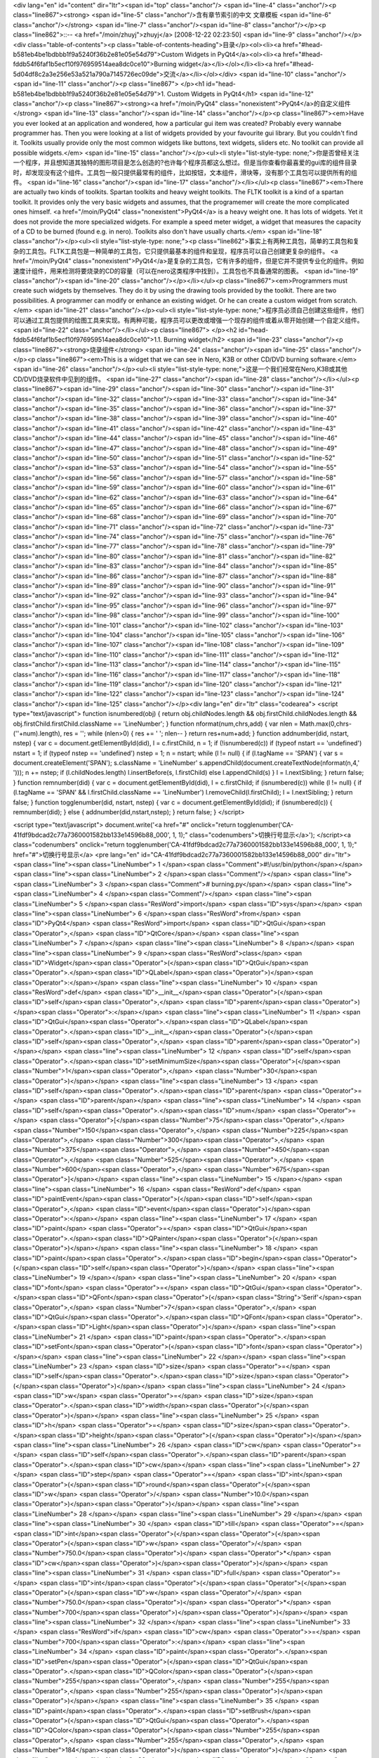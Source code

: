 <div lang="en" id="content" dir="ltr"><span id="top" class="anchor"/>
<span id="line-4" class="anchor"/><p class="line867"><strong> <span id="line-5" class="anchor"/>含有章节索引的中文 文章模板 <span id="line-6" class="anchor"/></strong> <span id="line-7" class="anchor"/><span id="line-8" class="anchor"/></p><p class="line862">::-- <a href="/moin/zhuyj">zhuyj</a> [2008-12-22 02:23:50] <span id="line-9" class="anchor"/></p><div class="table-of-contents"><p class="table-of-contents-heading">目录</p><ol><li><a href="#head-b581eb4be1bdbbb1f9a5240f36b2e81e05e54d79">Custom Widgets in PyQt4</a><ol><li><a href="#head-fddb54f6faf1b5ecf10f976959514aea8dc0ce10">Burning widget</a></li></ol></li><li><a href="#head-5d04df8c2a3e256e53a521a790a7145726ec09de">交流</a></li></ol></div> <span id="line-10" class="anchor"/><span id="line-11" class="anchor"/><p
class="line867">
</p><h1 id="head-b581eb4be1bdbbb1f9a5240f36b2e81e05e54d79">1. Custom Widgets in PyQt4</h1>
<span id="line-12" class="anchor"/><p class="line867"><strong><a href="/moin/PyQt4" class="nonexistent">PyQt4</a>的自定义组件</strong> <span id="line-13" class="anchor"/><span id="line-14" class="anchor"/></p><p class="line867"><em>Have you ever looked at an application and wondered, how a particular gui item was created? Probably every wannabe programmer has. Then you were looking at a list of widgets provided by your favourite gui library. But you couldn't find it. Toolkits usually provide only the most common widgets like buttons, text widgets, sliders etc. No toolkit can provide all possible widgets.</em> <span id="line-15" class="anchor"/></p><ul><li style="list-style-type:
none;">你是否曾经关注一个程序，并且想知道其独特的图形项目是怎么创造的?也许每个程序员都这么想过。但是当你查看你最喜爱的gui库的组件目录时，却发现没有这个组件。工具包一般只提供最常有的组件，比如按钮，文本组件，滑块等，没有那个工具包可以提供所有的组件。 <span id="line-16" class="anchor"/><span id="line-17" class="anchor"/></li></ul><p class="line867"><em>There are actually two kinds of toolkits. Spartan toolkits and heavy weight toolkits. The FLTK toolkit is a kind of a spartan toolkit. It provides only the very basic widgets and assumes, that the programemer will create the more complicated ones himself. <a href="/moin/PyQt4" class="nonexistent">PyQt4</a> is a heavy weight one. It has lots of widgets. Yet it does not provide the more specialized widgets. For example a speed meter
widget, a widget that measures the capacity of a CD to be burned (found e.g. in nero). Toolkits also don't have usually charts.</em> <span id="line-18" class="anchor"/></p><ul><li style="list-style-type: none;"><p class="line862">事实上有两种工具包，简单的工具包和复杂的工具包。FLTK工具包是一种简单的工具包，它只提供最基本的组件和呈现，程序员可以自己创建更复杂的组件。 <a href="/moin/PyQt4" class="nonexistent">PyQt4</a>是复杂的工具包，它有许多的组件，但是它并不提供专业化的组件。例如速度计组件，用来检测将要烧录的CD的容量（可以在nero这类程序中找到）。工具包也不具备通常的图表。 <span id="line-19" class="anchor"/><span id="line-20" class="anchor"/></p></li></ul><p class="line867"><em>Programmers must create such widgets by themselves. They do it by using the drawing tools provided by
the toolkit. There are two possibilities. A programmer can modify or enhance an existing widget. Or he can create a custom widget from scratch.</em> <span id="line-21" class="anchor"/></p><ul><li style="list-style-type: none;">程序员必须自己创建这些组件，他们可以通过工具包提供的绘图工具来实现。有两种可能，程序员可以更改或增强一个现存的组件或着从零开始创建一个自定义组件。 <span id="line-22" class="anchor"/></li></ul><p class="line867">
</p><h2 id="head-fddb54f6faf1b5ecf10f976959514aea8dc0ce10">1.1. Burning widget</h2>
<span id="line-23" class="anchor"/><p class="line867"><strong>烧录组件</strong> <span id="line-24" class="anchor"/><span id="line-25" class="anchor"/></p><p class="line867"><em>This is a widget that we can see in Nero, K3B or other CD/DVD burning software.</em> <span id="line-26" class="anchor"/></p><ul><li style="list-style-type: none;">这是一个我们经常在Nero,K3B或其他CD/DVD烧录软件中见到的组件。 <span id="line-27" class="anchor"/><span id="line-28" class="anchor"/></li></ul><p class="line867"><span id="line-29" class="anchor"/><span id="line-30" class="anchor"/><span id="line-31" class="anchor"/><span id="line-32" class="anchor"/><span id="line-33" class="anchor"/><span id="line-34" class="anchor"/><span id="line-35" class="anchor"/><span id="line-36" class="anchor"/><span
id="line-37" class="anchor"/><span id="line-38" class="anchor"/><span id="line-39" class="anchor"/><span id="line-40" class="anchor"/><span id="line-41" class="anchor"/><span id="line-42" class="anchor"/><span id="line-43" class="anchor"/><span id="line-44" class="anchor"/><span id="line-45" class="anchor"/><span id="line-46" class="anchor"/><span id="line-47" class="anchor"/><span id="line-48" class="anchor"/><span id="line-49" class="anchor"/><span id="line-50" class="anchor"/><span id="line-51" class="anchor"/><span id="line-52" class="anchor"/><span id="line-53" class="anchor"/><span id="line-54" class="anchor"/><span id="line-55" class="anchor"/><span id="line-56" class="anchor"/><span id="line-57" class="anchor"/><span id="line-58" class="anchor"/><span id="line-59"
class="anchor"/><span id="line-60" class="anchor"/><span id="line-61" class="anchor"/><span id="line-62" class="anchor"/><span id="line-63" class="anchor"/><span id="line-64" class="anchor"/><span id="line-65" class="anchor"/><span id="line-66" class="anchor"/><span id="line-67" class="anchor"/><span id="line-68" class="anchor"/><span id="line-69" class="anchor"/><span id="line-70" class="anchor"/><span id="line-71" class="anchor"/><span id="line-72" class="anchor"/><span id="line-73" class="anchor"/><span id="line-74" class="anchor"/><span id="line-75" class="anchor"/><span id="line-76" class="anchor"/><span id="line-77" class="anchor"/><span id="line-78" class="anchor"/><span id="line-79" class="anchor"/><span id="line-80" class="anchor"/><span id="line-81"
class="anchor"/><span id="line-82" class="anchor"/><span id="line-83" class="anchor"/><span id="line-84" class="anchor"/><span id="line-85" class="anchor"/><span id="line-86" class="anchor"/><span id="line-87" class="anchor"/><span id="line-88" class="anchor"/><span id="line-89" class="anchor"/><span id="line-90" class="anchor"/><span id="line-91" class="anchor"/><span id="line-92" class="anchor"/><span id="line-93" class="anchor"/><span id="line-94" class="anchor"/><span id="line-95" class="anchor"/><span id="line-96" class="anchor"/><span id="line-97" class="anchor"/><span id="line-98" class="anchor"/><span id="line-99" class="anchor"/><span id="line-100" class="anchor"/><span id="line-101" class="anchor"/><span id="line-102" class="anchor"/><span id="line-103"
class="anchor"/><span id="line-104" class="anchor"/><span id="line-105" class="anchor"/><span id="line-106" class="anchor"/><span id="line-107" class="anchor"/><span id="line-108" class="anchor"/><span id="line-109" class="anchor"/><span id="line-110" class="anchor"/><span id="line-111" class="anchor"/><span id="line-112" class="anchor"/><span id="line-113" class="anchor"/><span id="line-114" class="anchor"/><span id="line-115" class="anchor"/><span id="line-116" class="anchor"/><span id="line-117" class="anchor"/><span id="line-118" class="anchor"/><span id="line-119" class="anchor"/><span id="line-120" class="anchor"/><span id="line-121" class="anchor"/><span id="line-122" class="anchor"/><span id="line-123" class="anchor"/><span id="line-124" class="anchor"/><span
id="line-125" class="anchor"/></p><div lang="en" dir="ltr" class="codearea">
<script type="text/javascript">
function isnumbered(obj) {
return obj.childNodes.length && obj.firstChild.childNodes.length && obj.firstChild.firstChild.className == 'LineNumber';
}
function nformat(num,chrs,add) {
var nlen = Math.max(0,chrs-(''+num).length), res = '';
while (nlen>0) { res += ' '; nlen-- }
return res+num+add;
}
function addnumber(did, nstart, nstep) {
var c = document.getElementById(did), l = c.firstChild, n = 1;
if (!isnumbered(c))
if (typeof nstart == 'undefined') nstart = 1;
if (typeof nstep  == 'undefined') nstep = 1;
n = nstart;
while (l != null) {
if (l.tagName == 'SPAN') {
var s = document.createElement('SPAN');
s.className = 'LineNumber'
s.appendChild(document.createTextNode(nformat(n,4,' ')));
n += nstep;
if (l.childNodes.length)
l.insertBefore(s, l.firstChild)
else
l.appendChild(s)
}
l = l.nextSibling;
}
return false;
}
function remnumber(did) {
var c = document.getElementById(did), l = c.firstChild;
if (isnumbered(c))
while (l != null) {
if (l.tagName == 'SPAN' && l.firstChild.className == 'LineNumber') l.removeChild(l.firstChild);
l = l.nextSibling;
}
return false;
}
function togglenumber(did, nstart, nstep) {
var c = document.getElementById(did);
if (isnumbered(c)) {
remnumber(did);
} else {
addnumber(did,nstart,nstep);
}
return false;
}
</script>

<script type="text/javascript">
document.write('<a href="#" onclick="return togglenumber(\'CA-41fdf9bdcad2c77a7360001582bb133e14596b88_000\', 1, 1);" \
class="codenumbers">切换行号显示<\/a>');
</script><a class="codenumbers" onclick="return togglenumber('CA-41fdf9bdcad2c77a7360001582bb133e14596b88_000', 1, 1);" href="#">切换行号显示</a>
<pre lang="en" id="CA-41fdf9bdcad2c77a7360001582bb133e14596b88_000" dir="ltr"><span class="line"><span class="LineNumber">   1 </span><span class="Comment">#!/usr/bin/python</span></span>
<span class="line"><span class="LineNumber">   2 </span><span class="Comment"/></span>
<span class="line"><span class="LineNumber">   3 </span><span class="Comment"># burning.py</span></span>
<span class="line"><span class="LineNumber">   4 </span><span class="Comment"/></span>
<span class="line"><span class="LineNumber">   5 </span><span class="ResWord">import</span> <span class="ID">sys</span></span>
<span class="line"><span class="LineNumber">   6 </span><span class="ResWord">from</span> <span class="ID">PyQt4</span> <span class="ResWord">import</span> <span class="ID">QtGui</span><span class="Operator">,</span> <span class="ID">QtCore</span></span>
<span class="line"><span class="LineNumber">   7 </span></span>
<span class="line"><span class="LineNumber">   8 </span></span>
<span class="line"><span class="LineNumber">   9 </span><span class="ResWord">class</span> <span class="ID">Widget</span><span class="Operator">(</span><span class="ID">QtGui</span><span class="Operator">.</span><span class="ID">QLabel</span><span class="Operator">)</span><span class="Operator">:</span></span>
<span class="line"><span class="LineNumber">  10 </span>    <span class="ResWord">def</span> <span class="ID">__init__</span><span class="Operator">(</span><span class="ID">self</span><span class="Operator">,</span> <span class="ID">parent</span><span class="Operator">)</span><span class="Operator">:</span></span>
<span class="line"><span class="LineNumber">  11 </span>        <span class="ID">QtGui</span><span class="Operator">.</span><span class="ID">QLabel</span><span class="Operator">.</span><span class="ID">__init__</span><span class="Operator">(</span><span class="ID">self</span><span class="Operator">,</span> <span class="ID">parent</span><span class="Operator">)</span></span>
<span class="line"><span class="LineNumber">  12 </span>        <span class="ID">self</span><span class="Operator">.</span><span class="ID">setMinimumSize</span><span class="Operator">(</span><span class="Number">1</span><span class="Operator">,</span> <span class="Number">30</span><span class="Operator">)</span></span>
<span class="line"><span class="LineNumber">  13 </span>        <span class="ID">self</span><span class="Operator">.</span><span class="ID">parent</span> <span class="Operator">=</span> <span class="ID">parent</span></span>
<span class="line"><span class="LineNumber">  14 </span>        <span class="ID">self</span><span class="Operator">.</span><span class="ID">num</span> <span class="Operator">=</span> <span class="Operator">[</span><span class="Number">75</span><span class="Operator">,</span> <span class="Number">150</span><span class="Operator">,</span> <span class="Number">225</span><span class="Operator">,</span> <span class="Number">300</span><span class="Operator">,</span> <span class="Number">375</span><span class="Operator">,</span> <span class="Number">450</span><span class="Operator">,</span> <span
class="Number">525</span><span class="Operator">,</span> <span class="Number">600</span><span class="Operator">,</span> <span class="Number">675</span><span class="Operator">]</span></span>
<span class="line"><span class="LineNumber">  15 </span></span>
<span class="line"><span class="LineNumber">  16 </span>    <span class="ResWord">def</span> <span class="ID">paintEvent</span><span class="Operator">(</span><span class="ID">self</span><span class="Operator">,</span> <span class="ID">event</span><span class="Operator">)</span><span class="Operator">:</span></span>
<span class="line"><span class="LineNumber">  17 </span>        <span class="ID">paint</span> <span class="Operator">=</span> <span class="ID">QtGui</span><span class="Operator">.</span><span class="ID">QPainter</span><span class="Operator">(</span><span class="Operator">)</span></span>
<span class="line"><span class="LineNumber">  18 </span>        <span class="ID">paint</span><span class="Operator">.</span><span class="ID">begin</span><span class="Operator">(</span><span class="ID">self</span><span class="Operator">)</span></span>
<span class="line"><span class="LineNumber">  19 </span></span>
<span class="line"><span class="LineNumber">  20 </span>        <span class="ID">font</span> <span class="Operator">=</span> <span class="ID">QtGui</span><span class="Operator">.</span><span class="ID">QFont</span><span class="Operator">(</span><span class="String">'Serif'</span><span class="Operator">,</span> <span class="Number">7</span><span class="Operator">,</span> <span class="ID">QtGui</span><span class="Operator">.</span><span class="ID">QFont</span><span class="Operator">.</span><span class="ID">Light</span><span class="Operator">)</span></span>
<span class="line"><span class="LineNumber">  21 </span>        <span class="ID">paint</span><span class="Operator">.</span><span class="ID">setFont</span><span class="Operator">(</span><span class="ID">font</span><span class="Operator">)</span></span>
<span class="line"><span class="LineNumber">  22 </span></span>
<span class="line"><span class="LineNumber">  23 </span>        <span class="ID">size</span> <span class="Operator">=</span> <span class="ID">self</span><span class="Operator">.</span><span class="ID">size</span><span class="Operator">(</span><span class="Operator">)</span></span>
<span class="line"><span class="LineNumber">  24 </span>        <span class="ID">w</span> <span class="Operator">=</span> <span class="ID">size</span><span class="Operator">.</span><span class="ID">width</span><span class="Operator">(</span><span class="Operator">)</span></span>
<span class="line"><span class="LineNumber">  25 </span>        <span class="ID">h</span> <span class="Operator">=</span> <span class="ID">size</span><span class="Operator">.</span><span class="ID">height</span><span class="Operator">(</span><span class="Operator">)</span></span>
<span class="line"><span class="LineNumber">  26 </span>        <span class="ID">cw</span> <span class="Operator">=</span> <span class="ID">self</span><span class="Operator">.</span><span class="ID">parent</span><span class="Operator">.</span><span class="ID">cw</span></span>
<span class="line"><span class="LineNumber">  27 </span>        <span class="ID">step</span> <span class="Operator">=</span> <span class="ID">int</span><span class="Operator">(</span><span class="ID">round</span><span class="Operator">(</span><span class="ID">w</span> <span class="Operator">/</span> <span class="Number">10.0</span><span class="Operator">)</span><span class="Operator">)</span></span>
<span class="line"><span class="LineNumber">  28 </span></span>
<span class="line"><span class="LineNumber">  29 </span></span>
<span class="line"><span class="LineNumber">  30 </span>        <span class="ID">till</span> <span class="Operator">=</span> <span class="ID">int</span><span class="Operator">(</span><span class="Operator">(</span><span class="Operator">(</span><span class="ID">w</span> <span class="Operator">/</span> <span class="Number">750.0</span><span class="Operator">)</span> <span class="Operator">*</span> <span class="ID">cw</span><span class="Operator">)</span><span class="Operator">)</span></span>
<span class="line"><span class="LineNumber">  31 </span>        <span class="ID">full</span> <span class="Operator">=</span> <span class="ID">int</span><span class="Operator">(</span><span class="Operator">(</span><span class="Operator">(</span><span class="ID">w</span> <span class="Operator">/</span> <span class="Number">750.0</span><span class="Operator">)</span> <span class="Operator">*</span> <span class="Number">700</span><span class="Operator">)</span><span class="Operator">)</span></span>
<span class="line"><span class="LineNumber">  32 </span></span>
<span class="line"><span class="LineNumber">  33 </span>        <span class="ResWord">if</span> <span class="ID">cw</span> <span class="Operator">>=</span> <span class="Number">700</span><span class="Operator">:</span></span>
<span class="line"><span class="LineNumber">  34 </span>            <span class="ID">paint</span><span class="Operator">.</span><span class="ID">setPen</span><span class="Operator">(</span><span class="ID">QtGui</span><span class="Operator">.</span><span class="ID">QColor</span><span class="Operator">(</span><span class="Number">255</span><span class="Operator">,</span> <span class="Number">255</span><span class="Operator">,</span> <span class="Number">255</span><span class="Operator">)</span><span class="Operator">)</span></span>
<span class="line"><span class="LineNumber">  35 </span>            <span class="ID">paint</span><span class="Operator">.</span><span class="ID">setBrush</span><span class="Operator">(</span><span class="ID">QtGui</span><span class="Operator">.</span><span class="ID">QColor</span><span class="Operator">(</span><span class="Number">255</span><span class="Operator">,</span> <span class="Number">255</span><span class="Operator">,</span> <span class="Number">184</span><span class="Operator">)</span><span class="Operator">)</span></span>
<span class="line"><span class="LineNumber">  36 </span>            <span class="ID">paint</span><span class="Operator">.</span><span class="ID">drawRect</span><span class="Operator">(</span><span class="Number">0</span><span class="Operator">,</span> <span class="Number">0</span><span class="Operator">,</span> <span class="ID">full</span><span class="Operator">,</span> <span class="ID">h</span><span class="Operator">)</span></span>
<span class="line"><span class="LineNumber">  37 </span>            <span class="ID">paint</span><span class="Operator">.</span><span class="ID">setPen</span><span class="Operator">(</span><span class="ID">QtGui</span><span class="Operator">.</span><span class="ID">QColor</span><span class="Operator">(</span><span class="Number">255</span><span class="Operator">,</span> <span class="Number">175</span><span class="Operator">,</span> <span class="Number">175</span><span class="Operator">)</span><span class="Operator">)</span></span>
<span class="line"><span class="LineNumber">  38 </span>            <span class="ID">paint</span><span class="Operator">.</span><span class="ID">setBrush</span><span class="Operator">(</span><span class="ID">QtGui</span><span class="Operator">.</span><span class="ID">QColor</span><span class="Operator">(</span><span class="Number">255</span><span class="Operator">,</span> <span class="Number">175</span><span class="Operator">,</span> <span class="Number">175</span><span class="Operator">)</span><span class="Operator">)</span></span>
<span class="line"><span class="LineNumber">  39 </span>            <span class="ID">paint</span><span class="Operator">.</span><span class="ID">drawRect</span><span class="Operator">(</span><span class="ID">full</span><span class="Operator">,</span> <span class="Number">0</span><span class="Operator">,</span> <span class="ID">till</span><span class="Operator">-</span><span class="ID">full</span><span class="Operator">,</span> <span class="ID">h</span><span class="Operator">)</span></span>
<span class="line"><span class="LineNumber">  40 </span>        <span class="ResWord">else</span><span class="Operator">:</span></span>
<span class="line"><span class="LineNumber">  41 </span>            <span class="ID">paint</span><span class="Operator">.</span><span class="ID">setPen</span><span class="Operator">(</span><span class="ID">QtGui</span><span class="Operator">.</span><span class="ID">QColor</span><span class="Operator">(</span><span class="Number">255</span><span class="Operator">,</span> <span class="Number">255</span><span class="Operator">,</span> <span class="Number">255</span><span class="Operator">)</span><span class="Operator">)</span></span>
<span class="line"><span class="LineNumber">  42 </span>            <span class="ID">paint</span><span class="Operator">.</span><span class="ID">setBrush</span><span class="Operator">(</span><span class="ID">QtGui</span><span class="Operator">.</span><span class="ID">QColor</span><span class="Operator">(</span><span class="Number">255</span><span class="Operator">,</span> <span class="Number">255</span><span class="Operator">,</span> <span class="Number">184</span><span class="Operator">)</span><span class="Operator">)</span></span>
<span class="line"><span class="LineNumber">  43 </span>            <span class="ID">paint</span><span class="Operator">.</span><span class="ID">drawRect</span><span class="Operator">(</span><span class="Number">0</span><span class="Operator">,</span> <span class="Number">0</span><span class="Operator">,</span> <span class="ID">till</span><span class="Operator">,</span> <span class="ID">h</span><span class="Operator">)</span></span>
<span class="line"><span class="LineNumber">  44 </span></span>
<span class="line"><span class="LineNumber">  45 </span></span>
<span class="line"><span class="LineNumber">  46 </span>        <span class="ID">pen</span> <span class="Operator">=</span> <span class="ID">QtGui</span><span class="Operator">.</span><span class="ID">QPen</span><span class="Operator">(</span><span class="ID">QtGui</span><span class="Operator">.</span><span class="ID">QColor</span><span class="Operator">(</span><span class="Number">20</span><span class="Operator">,</span> <span class="Number">20</span><span class="Operator">,</span> <span class="Number">20</span><span class="Operator">)</span><span class="Operator">,</span> <span
class="Number">1</span><span class="Operator">,</span> <span class="ID">QtCore</span><span class="Operator">.</span><span class="ID">Qt</span><span class="Operator">.</span><span class="ID">SolidLine</span><span class="Operator">)</span></span>
<span class="line"><span class="LineNumber">  47 </span>        <span class="ID">paint</span><span class="Operator">.</span><span class="ID">setPen</span><span class="Operator">(</span><span class="ID">pen</span><span class="Operator">)</span></span>
<span class="line"><span class="LineNumber">  48 </span>        <span class="ID">paint</span><span class="Operator">.</span><span class="ID">setBrush</span><span class="Operator">(</span><span class="ID">QtCore</span><span class="Operator">.</span><span class="ID">Qt</span><span class="Operator">.</span><span class="ID">NoBrush</span><span class="Operator">)</span></span>
<span class="line"><span class="LineNumber">  49 </span>        <span class="ID">paint</span><span class="Operator">.</span><span class="ID">drawRect</span><span class="Operator">(</span><span class="Number">0</span><span class="Operator">,</span> <span class="Number">0</span><span class="Operator">,</span> <span class="ID">w</span><span class="Operator">-</span><span class="Number">1</span><span class="Operator">,</span> <span class="ID">h</span><span class="Operator">-</span><span class="Number">1</span><span class="Operator">)</span></span>
<span class="line"><span class="LineNumber">  50 </span></span>
<span class="line"><span class="LineNumber">  51 </span>        <span class="ID">j</span> <span class="Operator">=</span> <span class="Number">0</span></span>
<span class="line"><span class="LineNumber">  52 </span></span>
<span class="line"><span class="LineNumber">  53 </span>        <span class="ResWord">for</span> <span class="ID">i</span> <span class="ResWord">in</span> <span class="ID">range</span><span class="Operator">(</span><span class="ID">step</span><span class="Operator">,</span> <span class="Number">10</span><span class="Operator">*</span><span class="ID">step</span><span class="Operator">,</span> <span class="ID">step</span><span class="Operator">)</span><span class="Operator">:</span></span>
<span class="line"><span class="LineNumber">  54 </span>            <span class="ID">paint</span><span class="Operator">.</span><span class="ID">drawLine</span><span class="Operator">(</span><span class="ID">i</span><span class="Operator">,</span> <span class="Number">0</span><span class="Operator">,</span> <span class="ID">i</span><span class="Operator">,</span> <span class="Number">5</span><span class="Operator">)</span></span>
<span class="line"><span class="LineNumber">  55 </span>            <span class="ID">metrics</span> <span class="Operator">=</span> <span class="ID">paint</span><span class="Operator">.</span><span class="ID">fontMetrics</span><span class="Operator">(</span><span class="Operator">)</span></span>
<span class="line"><span class="LineNumber">  56 </span>            <span class="ID">fw</span> <span class="Operator">=</span> <span class="ID">metrics</span><span class="Operator">.</span><span class="ID">width</span><span class="Operator">(</span><span class="ID">str</span><span class="Operator">(</span><span class="ID">self</span><span class="Operator">.</span><span class="ID">num</span><span class="Operator">[</span><span class="ID">j</span><span class="Operator">]</span><span class="Operator">)</span><span class="Operator">)</span></span>
<span class="line"><span class="LineNumber">  57 </span>            <span class="ID">paint</span><span class="Operator">.</span><span class="ID">drawText</span><span class="Operator">(</span><span class="ID">i</span><span class="Operator">-</span><span class="ID">fw</span><span class="Operator">/</span><span class="Number">2</span><span class="Operator">,</span> <span class="ID">h</span><span class="Operator">/</span><span class="Number">2</span><span class="Operator">,</span> <span class="ID">str</span><span class="Operator">(</span><span class="ID">self</span><span class="Operator">.</span><span
class="ID">num</span><span class="Operator">[</span><span class="ID">j</span><span class="Operator">]</span><span class="Operator">)</span><span class="Operator">)</span></span>
<span class="line"><span class="LineNumber">  58 </span>            <span class="ID">j</span> <span class="Operator">=</span> <span class="ID">j</span> <span class="Operator">+</span> <span class="Number">1</span></span>
<span class="line"><span class="LineNumber">  59 </span></span>
<span class="line"><span class="LineNumber">  60 </span>        <span class="ID">paint</span><span class="Operator">.</span><span class="ID">end</span><span class="Operator">(</span><span class="Operator">)</span></span>
<span class="line"><span class="LineNumber">  61 </span></span>
<span class="line"><span class="LineNumber">  62 </span><span class="ResWord">class</span> <span class="ID">Burning</span><span class="Operator">(</span><span class="ID">QtGui</span><span class="Operator">.</span><span class="ID">QWidget</span><span class="Operator">)</span><span class="Operator">:</span></span>
<span class="line"><span class="LineNumber">  63 </span>    <span class="ResWord">def</span> <span class="ID">__init__</span><span class="Operator">(</span><span class="ID">self</span><span class="Operator">,</span> <span class="ID">parent</span><span class="Operator">=</span><span class="ID">None</span><span class="Operator">)</span><span class="Operator">:</span></span>
<span class="line"><span class="LineNumber">  64 </span>        <span class="ID">QtGui</span><span class="Operator">.</span><span class="ID">QWidget</span><span class="Operator">.</span><span class="ID">__init__</span><span class="Operator">(</span><span class="ID">self</span><span class="Operator">,</span> <span class="ID">parent</span><span class="Operator">)</span></span>
<span class="line"><span class="LineNumber">  65 </span></span>
<span class="line"><span class="LineNumber">  66 </span>        <span class="ID">self</span><span class="Operator">.</span><span class="ID">cw</span> <span class="Operator">=</span> <span class="Number">75</span></span>
<span class="line"><span class="LineNumber">  67 </span></span>
<span class="line"><span class="LineNumber">  68 </span>        <span class="ID">self</span><span class="Operator">.</span><span class="ID">slider</span> <span class="Operator">=</span> <span class="ID">QtGui</span><span class="Operator">.</span><span class="ID">QSlider</span><span class="Operator">(</span><span class="ID">QtCore</span><span class="Operator">.</span><span class="ID">Qt</span><span class="Operator">.</span><span class="ID">Horizontal</span><span class="Operator">,</span> <span class="ID">self</span><span class="Operator">)</span></span>
<span class="line"><span class="LineNumber">  69 </span>        <span class="ID">self</span><span class="Operator">.</span><span class="ID">slider</span><span class="Operator">.</span><span class="ID">setFocusPolicy</span><span class="Operator">(</span><span class="ID">QtCore</span><span class="Operator">.</span><span class="ID">Qt</span><span class="Operator">.</span><span class="ID">NoFocus</span><span class="Operator">)</span></span>
<span class="line"><span class="LineNumber">  70 </span>        <span class="ID">self</span><span class="Operator">.</span><span class="ID">slider</span><span class="Operator">.</span><span class="ID">setRange</span><span class="Operator">(</span><span class="Number">1</span><span class="Operator">,</span> <span class="Number">750</span><span class="Operator">)</span></span>
<span class="line"><span class="LineNumber">  71 </span>        <span class="ID">self</span><span class="Operator">.</span><span class="ID">slider</span><span class="Operator">.</span><span class="ID">setValue</span><span class="Operator">(</span><span class="Number">75</span><span class="Operator">)</span></span>
<span class="line"><span class="LineNumber">  72 </span>        <span class="ID">self</span><span class="Operator">.</span><span class="ID">slider</span><span class="Operator">.</span><span class="ID">setGeometry</span><span class="Operator">(</span><span class="Number">30</span><span class="Operator">,</span> <span class="Number">40</span><span class="Operator">,</span> <span class="Number">150</span><span class="Operator">,</span> <span class="Number">30</span><span class="Operator">)</span></span>
<span class="line"><span class="LineNumber">  73 </span></span>
<span class="line"><span class="LineNumber">  74 </span>        <span class="ID">self</span><span class="Operator">.</span><span class="ID">wid</span> <span class="Operator">=</span> <span class="ID">Widget</span><span class="Operator">(</span><span class="ID">self</span><span class="Operator">)</span></span>
<span class="line"><span class="LineNumber">  75 </span></span>
<span class="line"><span class="LineNumber">  76 </span>        <span class="ID">self</span><span class="Operator">.</span><span class="ID">connect</span><span class="Operator">(</span><span class="ID">self</span><span class="Operator">.</span><span class="ID">slider</span><span class="Operator">,</span> <span class="ID">QtCore</span><span class="Operator">.</span><span class="ID">SIGNAL</span><span class="Operator">(</span><span class="String">'valueChanged(int)'</span><span class="Operator">)</span><span class="Operator">,</span> <span class="ID">self</span><span class="Operator">.</span><span
class="ID">changeValue</span><span class="Operator">)</span></span>
<span class="line"><span class="LineNumber">  77 </span>        <span class="ID">hbox</span> <span class="Operator">=</span> <span class="ID">QtGui</span><span class="Operator">.</span><span class="ID">QHBoxLayout</span><span class="Operator">(</span><span class="Operator">)</span></span>
<span class="line"><span class="LineNumber">  78 </span>        <span class="ID">hbox</span><span class="Operator">.</span><span class="ID">addWidget</span><span class="Operator">(</span><span class="ID">self</span><span class="Operator">.</span><span class="ID">wid</span><span class="Operator">)</span></span>
<span class="line"><span class="LineNumber">  79 </span>        <span class="ID">vbox</span> <span class="Operator">=</span> <span class="ID">QtGui</span><span class="Operator">.</span><span class="ID">QVBoxLayout</span><span class="Operator">(</span><span class="Operator">)</span></span>
<span class="line"><span class="LineNumber">  80 </span>        <span class="ID">vbox</span><span class="Operator">.</span><span class="ID">addStretch</span><span class="Operator">(</span><span class="Number">1</span><span class="Operator">)</span></span>
<span class="line"><span class="LineNumber">  81 </span>        <span class="ID">vbox</span><span class="Operator">.</span><span class="ID">addLayout</span><span class="Operator">(</span><span class="ID">hbox</span><span class="Operator">)</span></span>
<span class="line"><span class="LineNumber">  82 </span>        <span class="ID">self</span><span class="Operator">.</span><span class="ID">setLayout</span><span class="Operator">(</span><span class="ID">vbox</span><span class="Operator">)</span></span>
<span class="line"><span class="LineNumber">  83 </span></span>
<span class="line"><span class="LineNumber">  84 </span>        <span class="ID">self</span><span class="Operator">.</span><span class="ID">setGeometry</span><span class="Operator">(</span><span class="Number">300</span><span class="Operator">,</span> <span class="Number">300</span><span class="Operator">,</span> <span class="Number">300</span><span class="Operator">,</span> <span class="Number">220</span><span class="Operator">)</span></span>
<span class="line"><span class="LineNumber">  85 </span>        <span class="ID">self</span><span class="Operator">.</span><span class="ID">setWindowTitle</span><span class="Operator">(</span><span class="String">'Burning'</span><span class="Operator">)</span></span>
<span class="line"><span class="LineNumber">  86 </span></span>
<span class="line"><span class="LineNumber">  87 </span>    <span class="ResWord">def</span> <span class="ID">changeValue</span><span class="Operator">(</span><span class="ID">self</span><span class="Operator">,</span> <span class="ID">event</span><span class="Operator">)</span><span class="Operator">:</span></span>
<span class="line"><span class="LineNumber">  88 </span>        <span class="ID">self</span><span class="Operator">.</span><span class="ID">cw</span> <span class="Operator">=</span> <span class="ID">self</span><span class="Operator">.</span><span class="ID">slider</span><span class="Operator">.</span><span class="ID">value</span><span class="Operator">(</span><span class="Operator">)</span></span>
<span class="line"><span class="LineNumber">  89 </span>        <span class="ID">self</span><span class="Operator">.</span><span class="ID">wid</span><span class="Operator">.</span><span class="ID">repaint</span><span class="Operator">(</span><span class="Operator">)</span></span>
<span class="line"><span class="LineNumber">  90 </span></span>
<span class="line"><span class="LineNumber">  91 </span></span>
<span class="line"><span class="LineNumber">  92 </span><span class="ID">app</span> <span class="Operator">=</span> <span class="ID">QtGui</span><span class="Operator">.</span><span class="ID">QApplication</span><span class="Operator">(</span><span class="ID">sys</span><span class="Operator">.</span><span class="ID">argv</span><span class="Operator">)</span></span>
<span class="line"><span class="LineNumber">  93 </span><span class="ID">dt</span> <span class="Operator">=</span> <span class="ID">Burning</span><span class="Operator">(</span><span class="Operator">)</span></span>
<span class="line"><span class="LineNumber">  94 </span><span class="ID">dt</span><span class="Operator">.</span><span class="ID">show</span><span class="Operator">(</span><span class="Operator">)</span></span>
<span class="line"><span class="LineNumber">  95 </span><span class="ID">app</span><span class="Operator">.</span><span class="ID">exec_</span><span class="Operator">(</span><span class="Operator">)</span><span class="Text"/></span>
</pre></div><span id="line-126" class="anchor"/><span id="line-127" class="anchor"/><p class="line867"><em>In our example, we have a QSlider and a custom widget. The slider controls the custom widget. This widget shows graphically the total capacity of a medium and the free space available to us. The minimum value of our custom widget is 1, the maximum is 750. If we reach value 700, we begin drawing in red colour. This normally indicates overburning.</em> <span id="line-128" class="anchor"/></p><ul><li style="list-style-type:
none;">这个例子里，我们有一个QSlider和一个自定义组件。滑块控制自定义组件。这个组件图形化的显示一个媒体的总容量和我们可使用的空余空间。我们自定义组件的最小值为1，最大值为750。如果我们到达700值，我们开始用红色绘制。这一般表示超刻。 <span id="line-129" class="anchor"/><span id="line-130" class="anchor"/></li></ul><p class="line867"><em>The burning widget is placed at the bottom of the window. This is achieved using one QHBoxLayout and one QVBoxLayout.</em> <span id="line-131" class="anchor"/></p><ul><li style="list-style-type: none;">刻录组件放置在窗口的底部，这通过一个QHBoxLayout和一个QVBoxLayout完成。
<span id="line-132" class="anchor"/></li></ul><p class="line867"><span id="line-133" class="anchor"/><span id="line-134" class="anchor"/><span id="line-135" class="anchor"/><span id="line-136" class="anchor"/><span id="line-137" class="anchor"/></p><div lang="en" dir="ltr" class="codearea">
<script type="text/javascript">
document.write('<a href="#" onclick="return togglenumber(\'CA-91828eb76315f3446ff48ee7be6eac991d9e27e1_001\', 1, 1);" \
class="codenumbers">切换行号显示<\/a>');
</script><a class="codenumbers" onclick="return togglenumber('CA-91828eb76315f3446ff48ee7be6eac991d9e27e1_001', 1, 1);" href="#">切换行号显示</a>
<pre lang="en" id="CA-91828eb76315f3446ff48ee7be6eac991d9e27e1_001" dir="ltr"><span class="line"><span class="LineNumber">   1 </span> <span class="ResWord">class</span> <span class="ID">Widget</span><span class="Operator">(</span><span class="ID">QtGui</span><span class="Operator">.</span><span class="ID">QLabel</span><span class="Operator">)</span><span class="Operator">:</span></span>
<span class="line"><span class="LineNumber">   2 </span>     <span class="ResWord">def</span> <span class="ID">__init__</span><span class="Operator">(</span><span class="ID">self</span><span class="Operator">,</span> <span class="ID">parent</span><span class="Operator">)</span><span class="Operator">:</span></span>
<span class="line"><span class="LineNumber">   3 </span>         <span class="ID">QtGui</span><span class="Operator">.</span><span class="ID">QLabel</span><span class="Operator">.</span><span class="ID">__init__</span><span class="Operator">(</span><span class="ID">self</span><span class="Operator">,</span> <span class="ID">parent</span><span class="Operator">)</span><span class="Text"/></span>
</pre></div><span id="line-138" class="anchor"/><span id="line-139" class="anchor"/><p class="line867"><em>The burning widget it based on the QLabel widget.</em> <span id="line-140" class="anchor"/></p><ul><li style="list-style-type: none;">刻录组件基于QLabel组件。 <span id="line-141" class="anchor"/></li></ul><p class="line867"><span id="line-142" class="anchor"/></p><pre> self.setMinimumSize(1, 30)
<span id="line-143" class="anchor"/></pre><span id="line-144" class="anchor"/><p class="line867"><em>We change the minimum size (height) of the widget. The default value is a bit small for us.</em> <span id="line-145" class="anchor"/></p><ul><li style="list-style-type: none;">我们改变组件的最小值(高度).缺省值对我们来说有点小。 <span id="line-146" class="anchor"/></li></ul><p class="line867"><span id="line-147" class="anchor"/></p><pre> font = QtGui.QFont('Serif', 7, QtGui.QFont.Light)
<span id="line-148" class="anchor"/> paint.setFont(font)
<span id="line-149" class="anchor"/></pre><span id="line-150" class="anchor"/><p class="line867"><em>We use a smaller font than the default one. That better suits our needs.</em> <span id="line-151" class="anchor"/></p><ul><li style="list-style-type: none;">我们使用一个比缺省小一点的字体，这更适合我们的需要。 <span id="line-152" class="anchor"/></li></ul><p class="line867"><span id="line-153" class="anchor"/></p><pre> size = self.size()
<span id="line-154" class="anchor"/> w = size.width()
<span id="line-155" class="anchor"/> h = size.height()
<span id="line-156" class="anchor"/> cw = self.parent.cw
<span id="line-157" class="anchor"/> step = int(round(w / 10.0))
<span id="line-158" class="anchor"/>
<span id="line-159" class="anchor"/> till = int(((w / 750.0) * cw))
<span id="line-160" class="anchor"/> full = int(((w / 750.0) * 700))
<span id="line-161" class="anchor"/></pre><span id="line-162" class="anchor"/><p class="line867"><em>We draw the widget dynamically. The greater the window, the greater the burning widget. And vice versa. That is why we must calculate the size of the widget onto which we draw the custom widget. The till parameter determines the total size to be drawn. This value comes from the slider widget. It is a proportion of the whole area. The full parameter determines the point, where we begin to draw in red color. Notice the use of floating point arithmetics. This is to achieve greater
precision.</em> <span id="line-163" class="anchor"/></p><ul><li style="list-style-type: none;">我们动态的绘制组件，窗口越大，刻录组件越大。锁定调整，这就是为什么我们必须计算组件的尺寸以便我们绘制自定义的组件。till参数确定绘制的total 尺寸。这个数值从滑块组件取得。是整个区域的比例。full参数确定我们将要用红色绘制的点。这里我们使用了浮点数，以保证精度。 <span id="line-164" class="anchor"/><span id="line-165" class="anchor"/></li></ul><p class="line867"><em>The actual drawing consists of three steps. We draw the yellow or red and yellow rectangle. Then we draw the vertical lines, which
divide the widget into several parts. Finally, we draw the numbers, which indicate the capacity of the medium.</em> <span id="line-166" class="anchor"/></p><ul><li style="list-style-type: none;">实际的绘制由三步组成。我们绘制黄色或红色和黄色的矩形，然后我们绘制将组件分割成几部分的垂直线，最后，我们绘制标识媒体容量的数字。 <span id="line-167" class="anchor"/></li></ul><p class="line867"><span id="line-168" class="anchor"/></p><pre> metrics = paint.fontMetrics()
<span id="line-169" class="anchor"/> fw = metrics.width(str(self.num[j]))
<span id="line-170" class="anchor"/> paint.drawText(i-fw/2, h/2, str(self.num[j]))
<span id="line-171" class="anchor"/></pre><span id="line-172" class="anchor"/><p class="line867"><em>We use font metrics to draw the text. We must know the width of the text in order to center it around the vertical line.</em> <span id="line-173" class="anchor"/></p><ul><li style="list-style-type: none;">我们使用字体矩阵来绘制文字。我们必须知道文本的宽带以便居中包围垂直线。 <span id="line-174" class="anchor"/><span id="line-175" class="anchor"/></li></ul><p class="line874">The burning widget <span id="line-176" class="anchor"/>Figure: The burning widget <span id="line-177"
class="anchor"/><span id="line-178" class="anchor"/></p><p class="line867">
</p><h1 id="head-5d04df8c2a3e256e53a521a790a7145726ec09de">2. 交流</h1>
<span id="line-179" class="anchor"/><p class="line867"/><div id="pagecomment">
<a name="pagecomment1"/>
<table border="0" class="pagecomment">
<tbody><tr><td colspan="5" style="border-width: 1px; margin: 10px 0pt;">

<script language="javascript">
<!--
function setCookie(name, value) {
var today = new Date();
var expire = new Date(today.getTime() + 60*60*24*365*1000);
document.cookie = name + "=" + encodeURIComponent(value) + "; expires=" + expire.toGMTString() + "; path=/moin";
}
//-->
</script>
<form onsubmit="setCookie('PG2AUTHOR', this.comauthor.value);" method="post" name="comment" action="Custom_widgets_%E8%87%AA%E5%AE%9A%E4%B9%89%E6%8F%92%E4%BB%B6#pagecomment1">
<table class="addcommentform">
<tbody><tr>
<td style="border-width: 0px; vertical-align: middle; font-size: 0.9em;"><textarea onblur="if (this.value=='') {this.value='Add your comment';};" onfocus="if (this.value=='Add your comment') {this.value='';};" style="font-size: 9pt;" cols="60" rows="4" name="comtext">Add your comment</textarea></td>
<td style="border-width: 0px; font-size: 0.9em; vertical-align: bottom;"><input type="submit" style="font-size: 9pt; width: 6em; height: 3em;" value="保存" name="button_save"/></td>
</tr>
<tr><td style="border-width: 0px; vertical-align: middle; font-size: 0.9em;">
Name<input type="text" onblur="if (this.value=='') {this.value='58';};" onfocus="if (this.value=='58') {this.value='';};" value="58" name="comauthor" maxlength="20" size="6" style="font-size: 9pt;"/>
Password4deL<input type="password" onblur="if (this.value=='') {this.value='nik3';};" onfocus="if (this.value=='nik3') {this.value='';};" value="nik3" name="compasswd" maxlength="10" size="4" style="font-size: 9pt;"/>
<input type="hidden" name="autopasswd" value="nik3"/>
<input type="radio" value=";)" name="comicon"/><img width="15" height="15" title=";)" src="/htdocs/woodpecker/img/smile4.png" alt=";)"/>
<input type="radio" value="=D" name="comicon"/>
<input type="radio" value="=)" name="comicon"/>
<input type="radio" value=":P" name="comicon"/>
<input type="radio" value=":(|)" name="comicon"/>
<input type="radio" value=":-|" name="comicon"/>
<input type="radio" value=":(" name="comicon"/><img width="15" height="15" title=":(" src="/htdocs/woodpecker/img/sad.png" alt=":("/>
<input type="radio" value="X-(" name="comicon"/><img width="15" height="15" title="X-(" src="/htdocs/woodpecker/img/angry.png" alt="X-("/>
<input type="radio" value="B-)" name="comicon"/><img width="15" height="15" title="B-)" src="/htdocs/woodpecker/img/smile2.png" alt="B-)"/>

</td>
<td style="border-width: 0px; vertical-align: middle; text-align: right; font-size: 9pt;"/>
</tr>
</tbody></table>
<input type="hidden" value="show" name="action"/>
<input type="hidden" value="46" name="comrev"/>
<input type="hidden" value="addcomment1" name="commentaction"/>
</form>
</td></tr>
<tr><td style="border-width: 0px; height: 20px;" class="commentblankline" colspan="5"/></tr>
<script language="javascript">
<!--
function requesttodeleteadmin1(delform, comkey) {
if (confirm("Really delete this comment?")) {;
delform.delkey.value = comkey;
delform.delpasswd.value = "****";
delform.submit();
}
}
function requesttodelete1(delform, comkey) {
var passwd = prompt("请输入一个密码!:", "");
if(!(passwd == "" || passwd == null)) {
delform.delkey.value = comkey;
delform.delpasswd.value = passwd;
delform.submit();
}
}
//-->
</script>
<form method="post" action="Custom_widgets_%E8%87%AA%E5%AE%9A%E4%B9%89%E6%8F%92%E4%BB%B6#pagecomment1" name="delform1"/>
<input type="hidden" name="action" value="show"/>
<input type="hidden" value="****" name="delpasswd"/>
<input type="hidden" value="" name="delkey"/>
<input type="hidden" value="delcomment1" name="commentaction"/>

<tr><td style="border-width: 1px 0px 0px; vertical-align: top; font-size: 9pt;" class="commenticon"/>
<td style="border-width: 1px 0px 0px; vertical-align: top; font-size: 9pt;" class="commentauthor">viagra scaduto</td>
<td style="border-width: 1px 0px 0px; vertical-align: top; font-size: 9pt; width: 10px;"> </td>
<td style="border-width: 1px 0px 0px; vertical-align: top; font-size: 9pt;" class="commenttext">ptfvqnpv, <a href="http://www.sportal.it/forum/member.php?u=1070">cialis foglietto illustrativo</a>, [url="http://www.sportal.it/forum/member.php?u=1070"]cialis foglietto illustrativo[/url], http://www.sportal.it/forum/member.php?u=1070 cialis foglietto illustrativo,  vcgakegl, <a href="http://www.gamesforum.it/board/member.php?u=64036">viagra 20 anni</a>,
[url="http://www.gamesforum.it/board/member.php?u=64036"]viagra 20 anni[/url], http://www.gamesforum.it/board/member.php?u=64036 viagra 20 anni,  wauutiuu, <a href="http://www.carputer.it/member.php?u=11875">Ordina levitra</a>, [url="http://www.carputer.it/member.php?u=11875"]Ordina levitra[/url], http://www.carputer.it/member.php?u=11875 Ordina levitra,  swipfctk, <a href="http://www.gamesforum.it/board/member.php?u=64020">acquistare kamagra su internet</a>,
[url="http://www.gamesforum.it/board/member.php?u=64020"]acquistare kamagra su internet[/url], http://www.gamesforum.it/board/member.php?u=64020 acquistare kamagra su internet,  xdvvrgsf, <br/></td>
<td nowrap="" style="border-width: 1px 0px 0px; vertical-align: top; text-align: right; font-size: 8pt;" class="commentdate">2009-08-07 00:21:40 <font style="font-size: 8pt;">
</font></td></tr>
<tr><td style="border-width: 1px 0px 0px; vertical-align: top; font-size: 9pt;" class="commenticon"/>
<td style="border-width: 1px 0px 0px; vertical-align: top; font-size: 9pt;" class="commentauthor">viagra romania</td>
<td style="border-width: 1px 0px 0px; vertical-align: top; font-size: 9pt; width: 10px;"> </td>
<td style="border-width: 1px 0px 0px; vertical-align: top; font-size: 9pt;" class="commenttext">ehdvjvlf, <a href="http://www.carputer.it/member.php?u=11864">Ordina VIAGRA</a>, [url="http://www.carputer.it/member.php?u=11864"]Ordina VIAGRA[/url], http://www.carputer.it/member.php?u=11864 Ordina VIAGRA,  jtxbbmfp, <a href="http://www.sportal.it/forum/member.php?u=1069">cialis costo</a>, [url="http://www.sportal.it/forum/member.php?u=1069"]cialis costo[/url],
http://www.sportal.it/forum/member.php?u=1069 cialis costo,  guswcepo, <a href="http://www.gamesforum.it/board/member.php?u=64020">kamagra uk online</a>, [url="http://www.gamesforum.it/board/member.php?u=64020"]kamagra uk online[/url], http://www.gamesforum.it/board/member.php?u=64020 kamagra uk online,  qsrrgavb, <a href="http://www.sportal.it/forum/member.php?u=1068">kamagra professional</a>, [url="http://www.sportal.it/forum/member.php?u=1068"]kamagra professional[/url],
http://www.sportal.it/forum/member.php?u=1068 kamagra professional,  ehtilqay, <br/></td>
<td nowrap="" style="border-width: 1px 0px 0px; vertical-align: top; text-align: right; font-size: 8pt;" class="commentdate">2009-08-07 02:41:43 <font style="font-size: 8pt;">
</font></td></tr>
<tr><td style="border-width: 1px 0px 0px; vertical-align: top; font-size: 9pt;" class="commenticon"/>
<td style="border-width: 1px 0px 0px; vertical-align: top; font-size: 9pt;" class="commentauthor">viagra pfizer canada</td>
<td style="border-width: 1px 0px 0px; vertical-align: top; font-size: 9pt; width: 10px;"> </td>
<td style="border-width: 1px 0px 0px; vertical-align: top; font-size: 9pt;" class="commenttext">iypsocid, <a href="http://www.gamesforum.it/board/member.php?u=64037">cialis italia</a>, [url="http://www.gamesforum.it/board/member.php?u=64037"]cialis italia[/url], http://www.gamesforum.it/board/member.php?u=64037 cialis italia,  nrparcrx, <a href="http://www.carputer.it/member.php?u=11880">cialis su internet</a>, [url="http://www.carputer.it/member.php?u=11880"]cialis su
internet[/url], http://www.carputer.it/member.php?u=11880 cialis su internet,  zgjhdqkc, <a href="http://www.carputer.it/member.php?u=11871">acquista viagra on line</a>, [url="http://www.carputer.it/member.php?u=11871"]acquista viagra on line[/url], http://www.carputer.it/member.php?u=11871 acquista viagra on line,  vtxyscsw, <a href="http://www.hwupgrade.it/forum/member.php?u=334480">farmaco viagra</a>, [url="http://www.hwupgrade.it/forum/member.php?u=334480"]farmaco
viagra[/url], http://www.hwupgrade.it/forum/member.php?u=334480 farmaco viagra,  akyvcqmg, <br/></td>
<td nowrap="" style="border-width: 1px 0px 0px; vertical-align: top; text-align: right; font-size: 8pt;" class="commentdate">2009-08-07 05:01:14 <font style="font-size: 8pt;">
</font></td></tr>
<tr><td style="border-width: 1px 0px 0px; vertical-align: top; font-size: 9pt;" class="commenticon"/>
<td style="border-width: 1px 0px 0px; vertical-align: top; font-size: 9pt;" class="commentauthor">cialis ritarda</td>
<td style="border-width: 1px 0px 0px; vertical-align: top; font-size: 9pt; width: 10px;"> </td>
<td style="border-width: 1px 0px 0px; vertical-align: top; font-size: 9pt;" class="commenttext">mpcaujvr gdatbmja evoxqtyb<br/></td>
<td nowrap="" style="border-width: 1px 0px 0px; vertical-align: top; text-align: right; font-size: 8pt;" class="commentdate">2009-08-07 07:16:35 <font style="font-size: 8pt;">
</font></td></tr>
<tr><td style="border-width: 1px 0px 0px; vertical-align: top; font-size: 9pt;" class="commenticon"/>
<td style="border-width: 1px 0px 0px; vertical-align: top; font-size: 9pt;" class="commentauthor">levitra italia</td>
<td style="border-width: 1px 0px 0px; vertical-align: top; font-size: 9pt; width: 10px;"> </td>
<td style="border-width: 1px 0px 0px; vertical-align: top; font-size: 9pt;" class="commenttext">maznzydn qfagbknf vlnruekh<br/></td>
<td nowrap="" style="border-width: 1px 0px 0px; vertical-align: top; text-align: right; font-size: 8pt;" class="commentdate">2009-08-07 09:33:38 <font style="font-size: 8pt;">
</font></td></tr>
<tr><td style="border-width: 1px 0px 0px; vertical-align: top; font-size: 9pt;" class="commenticon"/>
<td style="border-width: 1px 0px 0px; vertical-align: top; font-size: 9pt;" class="commentauthor">viagra acquistare</td>
<td style="border-width: 1px 0px 0px; vertical-align: top; font-size: 9pt; width: 10px;"> </td>
<td style="border-width: 1px 0px 0px; vertical-align: top; font-size: 9pt;" class="commenttext">dgjaqgwc anxnaint irdtdyis<br/></td>
<td nowrap="" style="border-width: 1px 0px 0px; vertical-align: top; text-align: right; font-size: 8pt;" class="commentdate">2009-08-07 11:54:47 <font style="font-size: 8pt;">
</font></td></tr>
<tr><td style="border-width: 1px 0px 0px; vertical-align: top; font-size: 9pt;" class="commenticon"/>
<td style="border-width: 1px 0px 0px; vertical-align: top; font-size: 9pt;" class="commentauthor">kamagra su internet</td>
<td style="border-width: 1px 0px 0px; vertical-align: top; font-size: 9pt; width: 10px;"> </td>
<td style="border-width: 1px 0px 0px; vertical-align: top; font-size: 9pt;" class="commenttext">xzooaobs sxxvzkrm ignmexzu<br/></td>
<td nowrap="" style="border-width: 1px 0px 0px; vertical-align: top; text-align: right; font-size: 8pt;" class="commentdate">2009-08-07 14:12:59 <font style="font-size: 8pt;">
</font></td></tr>
<tr><td style="border-width: 1px 0px 0px; vertical-align: top; font-size: 9pt;" class="commenticon"/>
<td style="border-width: 1px 0px 0px; vertical-align: top; font-size: 9pt;" class="commentauthor">medicinale viagra</td>
<td style="border-width: 1px 0px 0px; vertical-align: top; font-size: 9pt; width: 10px;"> </td>
<td style="border-width: 1px 0px 0px; vertical-align: top; font-size: 9pt;" class="commenttext">anstxihi wosyrerg ehwqsznm<br/></td>
<td nowrap="" style="border-width: 1px 0px 0px; vertical-align: top; text-align: right; font-size: 8pt;" class="commentdate">2009-08-07 16:35:16 <font style="font-size: 8pt;">
</font></td></tr>
<tr><td style="border-width: 1px 0px 0px; vertical-align: top; font-size: 9pt;" class="commenticon"/>
<td style="border-width: 1px 0px 0px; vertical-align: top; font-size: 9pt;" class="commentauthor">viagra generico</td>
<td style="border-width: 1px 0px 0px; vertical-align: top; font-size: 9pt; width: 10px;"> </td>
<td style="border-width: 1px 0px 0px; vertical-align: top; font-size: 9pt;" class="commenttext">xzvrdmin wwxsqhen hxshofys<br/></td>
<td nowrap="" style="border-width: 1px 0px 0px; vertical-align: top; text-align: right; font-size: 8pt;" class="commentdate">2009-08-07 19:00:21 <font style="font-size: 8pt;">
</font></td></tr>
<tr><td style="border-width: 1px 0px 0px; vertical-align: top; font-size: 9pt;" class="commenticon"/>
<td style="border-width: 1px 0px 0px; vertical-align: top; font-size: 9pt;" class="commentauthor">levitra galenico</td>
<td style="border-width: 1px 0px 0px; vertical-align: top; font-size: 9pt; width: 10px;"> </td>
<td style="border-width: 1px 0px 0px; vertical-align: top; font-size: 9pt;" class="commenttext">dsohfrlt iwqhsqlt cghcxkmy<br/></td>
<td nowrap="" style="border-width: 1px 0px 0px; vertical-align: top; text-align: right; font-size: 8pt;" class="commentdate">2009-08-07 21:26:42 <font style="font-size: 8pt;">
</font></td></tr>
<tr><td style="border-width: 1px 0px 0px; vertical-align: top; font-size: 9pt;" class="commenticon"/>
<td style="border-width: 1px 0px 0px; vertical-align: top; font-size: 9pt;" class="commentauthor">kamagra</td>
<td style="border-width: 1px 0px 0px; vertical-align: top; font-size: 9pt; width: 10px;"> </td>
<td style="border-width: 1px 0px 0px; vertical-align: top; font-size: 9pt;" class="commenttext">yjfapyaa uoljoueg ntmnjgok<br/></td>
<td nowrap="" style="border-width: 1px 0px 0px; vertical-align: top; text-align: right; font-size: 8pt;" class="commentdate">2009-08-07 23:44:54 <font style="font-size: 8pt;">
</font></td></tr>
<tr><td style="border-width: 1px 0px 0px; vertical-align: top; font-size: 9pt;" class="commenticon"/>
<td style="border-width: 1px 0px 0px; vertical-align: top; font-size: 9pt;" class="commentauthor">cialis on line</td>
<td style="border-width: 1px 0px 0px; vertical-align: top; font-size: 9pt; width: 10px;"> </td>
<td style="border-width: 1px 0px 0px; vertical-align: top; font-size: 9pt;" class="commenttext">fqcrknac dfvegeso hazadskj<br/></td>
<td nowrap="" style="border-width: 1px 0px 0px; vertical-align: top; text-align: right; font-size: 8pt;" class="commentdate">2009-08-08 02:06:16 <font style="font-size: 8pt;">
</font></td></tr>
<tr><td style="border-width: 1px 0px 0px; vertical-align: top; font-size: 9pt;" class="commenticon"/>
<td style="border-width: 1px 0px 0px; vertical-align: top; font-size: 9pt;" class="commentauthor">acquistare kamagra</td>
<td style="border-width: 1px 0px 0px; vertical-align: top; font-size: 9pt; width: 10px;"> </td>
<td style="border-width: 1px 0px 0px; vertical-align: top; font-size: 9pt;" class="commenttext">xyibuwik lowvvjqt efxfyhcx<br/></td>
<td nowrap="" style="border-width: 1px 0px 0px; vertical-align: top; text-align: right; font-size: 8pt;" class="commentdate">2009-08-08 04:28:52 <font style="font-size: 8pt;">
</font></td></tr>
<tr><td style="border-width: 1px 0px 0px; vertical-align: top; font-size: 9pt;" class="commenticon"/>
<td style="border-width: 1px 0px 0px; vertical-align: top; font-size: 9pt;" class="commentauthor">kamagra</td>
<td style="border-width: 1px 0px 0px; vertical-align: top; font-size: 9pt; width: 10px;"> </td>
<td style="border-width: 1px 0px 0px; vertical-align: top; font-size: 9pt;" class="commenttext">mzuqntht, <a href="http://www.feal.fr/index.php?topic=360">cialis</a>, [url="http://www.feal.fr/index.php?topic=360"]cialis[/url], http://www.feal.fr/index.php?topic=360 cialis,  vkajisjg, <a href="http://www.zazieweb.fr/site/perso/espaceperso.php?num=21429">viagra</a>, [url="http://www.zazieweb.fr/site/perso/espaceperso.php?num=21429"]viagra[/url],
http://www.zazieweb.fr/site/perso/espaceperso.php?num=21429 viagra,  skjpfnsu, <a href="http://forum.skins.be/members/325449-dincolobergstromlyhefe/">viagra prix</a>, [url="http://forum.skins.be/members/325449-dincolobergstromlyhefe/"]viagra prix[/url], http://forum.skins.be/members/325449-dincolobergstromlyhefe/ viagra prix,  kcazbfur, <a href="http://www.feal.fr/index.php?topic=361">cialis prix</a>, [url="http://www.feal.fr/index.php?topic=361"]cialis prix[/url],
http://www.feal.fr/index.php?topic=361 cialis prix,  tvalcrnq, <br/></td>
<td nowrap="" style="border-width: 1px 0px 0px; vertical-align: top; text-align: right; font-size: 8pt;" class="commentdate">2009-08-09 11:50:26 <font style="font-size: 8pt;">
</font></td></tr>
<tr><td style="border-width: 1px 0px 0px; vertical-align: top; font-size: 9pt;" class="commenticon"/>
<td style="border-width: 1px 0px 0px; vertical-align: top; font-size: 9pt;" class="commentauthor">viagra</td>
<td style="border-width: 1px 0px 0px; vertical-align: top; font-size: 9pt; width: 10px;"> </td>
<td style="border-width: 1px 0px 0px; vertical-align: top; font-size: 9pt;" class="commenttext">vxthaowh, <a href="http://www.feal.fr/index.php?topic=359">Levitra prix</a>, [url="http://www.feal.fr/index.php?topic=359"]Levitra prix[/url], http://www.feal.fr/index.php?topic=359 Levitra prix,  mpsdyrgp, <a href="http://fr.lutece.paris.fr/forums/user/profile/860.page">viagra prix</a>, [url="http://fr.lutece.paris.fr/forums/user/profile/860.page"]viagra prix[/url],
http://fr.lutece.paris.fr/forums/user/profile/860.page viagra prix,  gumklxsc, <a href="http://www.feal.fr/index.php?topic=362">viagra</a>, [url="http://www.feal.fr/index.php?topic=362"]viagra[/url], http://www.feal.fr/index.php?topic=362 viagra,  cwfgasxu, <a href="http://forum.skins.be/members/325449-dincolobergstromlyhefe/">viagra</a>, [url="http://forum.skins.be/members/325449-dincolobergstromlyhefe/"]viagra[/url],
http://forum.skins.be/members/325449-dincolobergstromlyhefe/ viagra,  yolwvffm, <br/></td>
<td nowrap="" style="border-width: 1px 0px 0px; vertical-align: top; text-align: right; font-size: 8pt;" class="commentdate">2009-08-09 14:18:51 <font style="font-size: 8pt;">
</font></td></tr>
<tr><td style="border-width: 1px 0px 0px; vertical-align: top; font-size: 9pt;" class="commenticon"/>
<td style="border-width: 1px 0px 0px; vertical-align: top; font-size: 9pt;" class="commentauthor">Levitra</td>
<td style="border-width: 1px 0px 0px; vertical-align: top; font-size: 9pt; width: 10px;"> </td>
<td style="border-width: 1px 0px 0px; vertical-align: top; font-size: 9pt;" class="commenttext">dlihozvz, <a href="http://www.feal.fr/index.php?topic=357">achat kamagra</a>, [url="http://www.feal.fr/index.php?topic=357"]achat kamagra[/url], http://www.feal.fr/index.php?topic=357 achat kamagra,  vdcpvprz, <a href="http://fr.lutece.paris.fr/forums/user/profile/860.page">viagra</a>, [url="http://fr.lutece.paris.fr/forums/user/profile/860.page"]viagra[/url],
http://fr.lutece.paris.fr/forums/user/profile/860.page viagra,  hadmsxwj, <a href="http://forum.canardpc.com/member.php?u=21926">viagra</a>, [url="http://forum.canardpc.com/member.php?u=21926"]viagra[/url], http://forum.canardpc.com/member.php?u=21926 viagra,  zyeyhokm, <a href="http://www.feal.fr/index.php?topic=361">cialis prix</a>, [url="http://www.feal.fr/index.php?topic=361"]cialis prix[/url], http://www.feal.fr/index.php?topic=361 cialis prix,  wqfiqsxo, <br/></td>
<td nowrap="" style="border-width: 1px 0px 0px; vertical-align: top; text-align: right; font-size: 8pt;" class="commentdate">2009-08-09 16:46:04 <font style="font-size: 8pt;">
</font></td></tr>
<tr><td style="border-width: 1px 0px 0px; vertical-align: top; font-size: 9pt;" class="commenticon"/>
<td style="border-width: 1px 0px 0px; vertical-align: top; font-size: 9pt;" class="commentauthor">viagra</td>
<td style="border-width: 1px 0px 0px; vertical-align: top; font-size: 9pt; width: 10px;"> </td>
<td style="border-width: 1px 0px 0px; vertical-align: top; font-size: 9pt;" class="commenttext">sbrmpwhi, <a href="http://www.commentdraguerunefille.com/forums/member.php?u=1428">achat viagra</a>, [url="http://www.commentdraguerunefille.com/forums/member.php?u=1428"]achat viagra[/url], http://www.commentdraguerunefille.com/forums/member.php?u=1428 achat viagra,  mofwroex, <a href="http://www.franconaute.org/forum/member.php?u=6951">viagra</a>,
[url="http://www.franconaute.org/forum/member.php?u=6951"]viagra[/url], http://www.franconaute.org/forum/member.php?u=6951 viagra,  uehdyhjb, <a href="http://jm.bea.free.fr/forum/member.php?u=695">cialis</a>, [url="http://jm.bea.free.fr/forum/member.php?u=695"]cialis[/url], http://jm.bea.free.fr/forum/member.php?u=695 cialis,  mqmjnemq, <a href="http://www.l2wh.com/forum/member.php?u=62544">france cialis</a>, [url="http://www.l2wh.com/forum/member.php?u=62544"]france
cialis[/url], http://www.l2wh.com/forum/member.php?u=62544 france cialis,  rkrcnsdn, <br/></td>
<td nowrap="" style="border-width: 1px 0px 0px; vertical-align: top; text-align: right; font-size: 8pt;" class="commentdate">2009-08-14 06:08:58 <font style="font-size: 8pt;">
</font></td></tr>
<tr><td style="border-width: 1px 0px 0px; vertical-align: top; font-size: 9pt;" class="commenticon"/>
<td style="border-width: 1px 0px 0px; vertical-align: top; font-size: 9pt;" class="commentauthor">vente viagra</td>
<td style="border-width: 1px 0px 0px; vertical-align: top; font-size: 9pt; width: 10px;"> </td>
<td style="border-width: 1px 0px 0px; vertical-align: top; font-size: 9pt;" class="commenttext">jrhsimwz, <a href="http://www.geologue.setif.org/vb/member.php?u=1003">viagra</a>, [url="http://www.geologue.setif.org/vb/member.php?u=1003"]viagra[/url], http://www.geologue.setif.org/vb/member.php?u=1003 viagra,  nieybzns, <a href="http://forumv2.jpnp.org/member.php?u=17938">cialis</a>, [url="http://forumv2.jpnp.org/member.php?u=17938"]cialis[/url],
http://forumv2.jpnp.org/member.php?u=17938 cialis,  tqbeejgx, <a href="http://jm.bea.free.fr/forum/member.php?u=695">achat cialis</a>, [url="http://jm.bea.free.fr/forum/member.php?u=695"]achat cialis[/url], http://jm.bea.free.fr/forum/member.php?u=695 achat cialis,  mwjvbvri, <a href="http://www.l2wh.com/forum/member.php?u=62544">cialis acheter</a>, [url="http://www.l2wh.com/forum/member.php?u=62544"]cialis acheter[/url], http://www.l2wh.com/forum/member.php?u=62544 cialis
acheter,  bnczmkhl, <br/></td>
<td nowrap="" style="border-width: 1px 0px 0px; vertical-align: top; text-align: right; font-size: 8pt;" class="commentdate">2009-08-14 08:33:27 <font style="font-size: 8pt;">
</font></td></tr>
<tr><td style="border-width: 1px 0px 0px; vertical-align: top; font-size: 9pt;" class="commenticon"/>
<td style="border-width: 1px 0px 0px; vertical-align: top; font-size: 9pt;" class="commentauthor">cialis</td>
<td style="border-width: 1px 0px 0px; vertical-align: top; font-size: 9pt; width: 10px;"> </td>
<td style="border-width: 1px 0px 0px; vertical-align: top; font-size: 9pt;" class="commenttext">qphllplw, <a href="http://www.ducros.info/372/member.php?u=266">viagra</a>, [url="http://www.ducros.info/372/member.php?u=266"]viagra[/url], http://www.ducros.info/372/member.php?u=266 viagra,  zxtomdav, <a href="http://forumv2.jpnp.org/member.php?u=17930">viagra generique</a>, [url="http://forumv2.jpnp.org/member.php?u=17930"]viagra generique[/url],
http://forumv2.jpnp.org/member.php?u=17930 viagra generique,  wepqpphg, <a href="http://www.franconaute.org/forum/member.php?u=6951">viagra</a>, [url="http://www.franconaute.org/forum/member.php?u=6951"]viagra[/url], http://www.franconaute.org/forum/member.php?u=6951 viagra,  sjrjsabk, <a href="http://www.forum-ouvert.com/member.php?u=56671">viagra</a>, [url="http://www.forum-ouvert.com/member.php?u=56671"]viagra[/url], http://www.forum-ouvert.com/member.php?u=56671 viagra,
jgusckvc, <br/></td>
<td nowrap="" style="border-width: 1px 0px 0px; vertical-align: top; text-align: right; font-size: 8pt;" class="commentdate">2009-08-14 11:00:46 <font style="font-size: 8pt;">
</font></td></tr>
<tr><td style="border-width: 1px 0px 0px; vertical-align: top; font-size: 9pt;" class="commenticon"><img width="15" height="15" title=":(" src="/htdocs/woodpecker/img/sad.png" alt=":("/></td>
<td style="border-width: 1px 0px 0px; vertical-align: top; font-size: 9pt;" class="commentauthor">carlatunme</td>
<td style="border-width: 1px 0px 0px; vertical-align: top; font-size: 9pt; width: 10px;"> </td>
<td style="border-width: 1px 0px 0px; vertical-align: top; font-size: 9pt;" class="commenttext">january recent seasonal power <a href="http://thefraserdomain.typepad.com">china contributed</a> [url=http://rdrw1.yahoo.com]resulting observed llc affected[/url] http://www.tosl.com<br/></td>
<td nowrap="" style="border-width: 1px 0px 0px; vertical-align: top; text-align: right; font-size: 8pt;" class="commentdate">2009-08-19 00:03:35 <font style="font-size: 8pt;">
</font></td></tr>
<tr><td style="border-width: 1px 0px 0px; vertical-align: top; font-size: 9pt;" class="commenticon"/>
<td style="border-width: 1px 0px 0px; vertical-align: top; font-size: 9pt;" class="commentauthor">acheter cialis sans </td>
<td style="border-width: 1px 0px 0px; vertical-align: top; font-size: 9pt; width: 10px;"> </td>
<td style="border-width: 1px 0px 0px; vertical-align: top; font-size: 9pt;" class="commenttext">quxbwzay, <a href="http://forum.pcworld.it/member.php?u=33176cialis">cialis pas cher</a>, [url="http://forum.pcworld.it/member.php?u=33176cialis"]cialis pas cher[/url], http://forum.pcworld.it/member.php?u=33176cialis cialis pas cher,  blznsfqv, <a href="http://gaming.ngi.it/member.php?u=69544viagra">acheter viagra en ligne</a>,
[url="http://gaming.ngi.it/member.php?u=69544viagra"]acheter viagra en ligne[/url], http://gaming.ngi.it/member.php?u=69544viagra acheter viagra en ligne,  tutcrpto, <a href="http://www.elaborare.info/forum/vbulletin/member.php?u=65646cialis">cialis</a>, [url="http://www.elaborare.info/forum/vbulletin/member.php?u=65646cialis"]cialis[/url], http://www.elaborare.info/forum/vbulletin/member.php?u=65646cialis cialis,  nydfirzn, <a
href="http://www.lwita.com/vb/member.php?u=891cialis">acheter cialis pas cher</a>, [url="http://www.lwita.com/vb/member.php?u=891cialis"]acheter cialis pas cher[/url], http://www.lwita.com/vb/member.php?u=891cialis acheter cialis pas cher,  xtbfymec, <br/></td>
<td nowrap="" style="border-width: 1px 0px 0px; vertical-align: top; text-align: right; font-size: 8pt;" class="commentdate">2009-08-19 10:04:55 <font style="font-size: 8pt;">
</font></td></tr>
<tr><td style="border-width: 1px 0px 0px; vertical-align: top; font-size: 9pt;" class="commenticon"/>
<td style="border-width: 1px 0px 0px; vertical-align: top; font-size: 9pt;" class="commentauthor">commande viagra</td>
<td style="border-width: 1px 0px 0px; vertical-align: top; font-size: 9pt; width: 10px;"> </td>
<td style="border-width: 1px 0px 0px; vertical-align: top; font-size: 9pt;" class="commenttext">njiwjuzx, <a href="http://gaming.ngi.it/member.php?u=69544viagra">viagra discount</a>, [url="http://gaming.ngi.it/member.php?u=69544viagra"]viagra discount[/url], http://gaming.ngi.it/member.php?u=69544viagra viagra discount,  nqgtfvtk, <a href="http://gaming.ngi.it/member.php?u=69545cialis">achat cialis en ligne</a>, [url="http://gaming.ngi.it/member.php?u=69545cialis"]achat cialis
en ligne[/url], http://gaming.ngi.it/member.php?u=69545cialis achat cialis en ligne,  btbuylin, <a href="http://www.lwita.com/vb/member.php?u=891cialis">acheter cialis en ligne</a>, [url="http://www.lwita.com/vb/member.php?u=891cialis"]acheter cialis en ligne[/url], http://www.lwita.com/vb/member.php?u=891cialis acheter cialis en ligne,  thqpytmq, <a href="http://www.hwupgrade.it/forum/member.php?u=335789viagra">viagra</a>,
[url="http://www.hwupgrade.it/forum/member.php?u=335789viagra"]viagra[/url], http://www.hwupgrade.it/forum/member.php?u=335789viagra viagra,  uvnaxdvg, <br/></td>
<td nowrap="" style="border-width: 1px 0px 0px; vertical-align: top; text-align: right; font-size: 8pt;" class="commentdate">2009-08-19 14:50:10 <font style="font-size: 8pt;">
</font></td></tr>
<tr><td style="border-width: 1px 0px 0px; vertical-align: top; font-size: 9pt;" class="commenticon"/>
<td style="border-width: 1px 0px 0px; vertical-align: top; font-size: 9pt;" class="commentauthor">viagra</td>
<td style="border-width: 1px 0px 0px; vertical-align: top; font-size: 9pt; width: 10px;"> </td>
<td style="border-width: 1px 0px 0px; vertical-align: top; font-size: 9pt;" class="commenttext">sdexetiv, <a href="http://elearning.econ.univpm.it/user/view.php?id=3297">acquisto cialis</a>, [url="http://elearning.econ.univpm.it/user/view.php?id=3297"]acquisto cialis[/url], http://elearning.econ.univpm.it/user/view.php?id=3297 acquisto cialis,  dvwkfybd, <a href="http://gaming.ngi.it/member.php?u=69544viagra">acquistare viagra su internet</a>,
[url="http://gaming.ngi.it/member.php?u=69544viagra"]acquistare viagra su internet[/url], http://gaming.ngi.it/member.php?u=69544viagra acquistare viagra su internet,  fgfsbhqd, <a href="http://www.elaborare.info/forum/vbulletin/member.php?u=65646cialis">comprare cialis online</a>, [url="http://www.elaborare.info/forum/vbulletin/member.php?u=65646cialis"]comprare cialis online[/url], http://www.elaborare.info/forum/vbulletin/member.php?u=65646cialis comprare cialis online,
uaxebiav, <a href="http://www.hwupgrade.it/forum/member.php?u=335914">acquistare via internet</a>, [url="http://www.hwupgrade.it/forum/member.php?u=335914"]acquistare via internet[/url], http://www.hwupgrade.it/forum/member.php?u=335914 acquistare via internet,  baixwyez, <br/></td>
<td nowrap="" style="border-width: 1px 0px 0px; vertical-align: top; text-align: right; font-size: 8pt;" class="commentdate">2009-08-21 06:21:23 <font style="font-size: 8pt;">
</font></td></tr>
<tr><td style="border-width: 1px 0px 0px; vertical-align: top; font-size: 9pt;" class="commenticon"/>
<td style="border-width: 1px 0px 0px; vertical-align: top; font-size: 9pt;" class="commentauthor">acquistare viagra</td>
<td style="border-width: 1px 0px 0px; vertical-align: top; font-size: 9pt; width: 10px;"> </td>
<td style="border-width: 1px 0px 0px; vertical-align: top; font-size: 9pt;" class="commenttext">myeplovv, <a href="http://www.gamesforum.it/board/member.php?u=64495">compra cialis in italia</a>, [url="http://www.gamesforum.it/board/member.php?u=64495"]compra cialis in italia[/url], http://www.gamesforum.it/board/member.php?u=64495 compra cialis in italia,  wapwitcg, <a href="http://www.sportal.it/forum/member.php?u=1085">cialis</a>,
[url="http://www.sportal.it/forum/member.php?u=1085"]cialis[/url], http://www.sportal.it/forum/member.php?u=1085 cialis,  ixokhqig, <a href="http://forum.lostpedia.com/member.php?u=33455cialis">acquisto cialis in italia</a>, [url="http://forum.lostpedia.com/member.php?u=33455cialis"]acquisto cialis in italia[/url], http://forum.lostpedia.com/member.php?u=33455cialis acquisto cialis in italia,  ttepchqq, <a href="http://www.carputer.it/member.php?u=12074">acquisto viagra senza
ricetta</a>, [url="http://www.carputer.it/member.php?u=12074"]acquisto viagra senza ricetta[/url], http://www.carputer.it/member.php?u=12074 acquisto viagra senza ricetta,  zkbqgimv, <br/></td>
<td nowrap="" style="border-width: 1px 0px 0px; vertical-align: top; text-align: right; font-size: 8pt;" class="commentdate">2009-08-21 18:14:58 <font style="font-size: 8pt;">
</font></td></tr>
<tr><td style="border-width: 1px 0px 0px; vertical-align: top; font-size: 9pt;" class="commenticon"/>
<td style="border-width: 1px 0px 0px; vertical-align: top; font-size: 9pt;" class="commentauthor">acquistare viagra</td>
<td style="border-width: 1px 0px 0px; vertical-align: top; font-size: 9pt; width: 10px;"> </td>
<td style="border-width: 1px 0px 0px; vertical-align: top; font-size: 9pt;" class="commenttext">ozatolcf, <a href="http://elearning.econ.univpm.it/user/view.php?id=3297">comprare cialis senza ricetta</a>, [url="http://elearning.econ.univpm.it/user/view.php?id=3297"]comprare cialis senza ricetta[/url], http://elearning.econ.univpm.it/user/view.php?id=3297 comprare cialis senza ricetta,  dajqtnls, <a href="http://forum.ffonline.it/member.php?u=22782">comprare viagra in
farmacia</a>, [url="http://forum.ffonline.it/member.php?u=22782"]comprare viagra in farmacia[/url], http://forum.ffonline.it/member.php?u=22782 comprare viagra in farmacia,  dxrzyskk, <a href="http://www.sportal.it/forum/member.php?u=1085">cialis</a>, [url="http://www.sportal.it/forum/member.php?u=1085"]cialis[/url], http://www.sportal.it/forum/member.php?u=1085 cialis,  gnmpjova, <a href="http://elearning.econ.univpm.it/user/view.php?id=3290">viagra</a>,
[url="http://elearning.econ.univpm.it/user/view.php?id=3290"]viagra[/url], http://elearning.econ.univpm.it/user/view.php?id=3290 viagra,  mwkvebca, <br/></td>
<td nowrap="" style="border-width: 1px 0px 0px; vertical-align: top; text-align: right; font-size: 8pt;" class="commentdate">2009-08-22 00:12:52 <font style="font-size: 8pt;">
</font></td></tr>
<tr><td style="border-width: 1px 0px 0px; vertical-align: top; font-size: 9pt;" class="commenticon"><img width="15" height="15" title=";)" src="/htdocs/woodpecker/img/smile4.png" alt=";)"/></td>
<td style="border-width: 1px 0px 0px; vertical-align: top; font-size: 9pt;" class="commentauthor">Pharmd806</td>
<td style="border-width: 1px 0px 0px; vertical-align: top; font-size: 9pt; width: 10px;"> </td>
<td style="border-width: 1px 0px 0px; vertical-align: top; font-size: 9pt;" class="commenttext">Very nice site! <a href="http://aixopey.com/qqaatt/1.html">cheap viagra</a><br/></td>
<td nowrap="" style="border-width: 1px 0px 0px; vertical-align: top; text-align: right; font-size: 8pt;" class="commentdate">2009-08-22 02:01:41 <font style="font-size: 8pt;">
</font></td></tr>
<tr><td style="border-width: 1px 0px 0px; vertical-align: top; font-size: 9pt;" class="commenticon"/>
<td style="border-width: 1px 0px 0px; vertical-align: top; font-size: 9pt;" class="commentauthor">compra cialis online</td>
<td style="border-width: 1px 0px 0px; vertical-align: top; font-size: 9pt; width: 10px;"> </td>
<td style="border-width: 1px 0px 0px; vertical-align: top; font-size: 9pt;" class="commenttext">ztsmtcjo, <a href="http://www.hwupgrade.it/forum/member.php?u=336008">cialis</a>, [url="http://www.hwupgrade.it/forum/member.php?u=336008"]cialis[/url], http://www.hwupgrade.it/forum/member.php?u=336008 cialis,  wmttbhao, <a href="http://extjs.com/forum/member.php?u=86147">comprare viagra su internet</a>, [url="http://extjs.com/forum/member.php?u=86147"]comprare viagra su
internet[/url], http://extjs.com/forum/member.php?u=86147 comprare viagra su internet,  xqekmvfj, <a href="http://www.gamesforum.it/board/member.php?u=64495">acquistare cialis</a>, [url="http://www.gamesforum.it/board/member.php?u=64495"]acquistare cialis[/url], http://www.gamesforum.it/board/member.php?u=64495 acquistare cialis,  ivuxqtgu, <a href="http://www.kaboodle.com/rudenzio">acquisto cialis senza ricetta</a>, [url="http://www.kaboodle.com/rudenzio"]acquisto cialis senza
ricetta[/url], http://www.kaboodle.com/rudenzio acquisto cialis senza ricetta,  hwewtolx, <br/></td>
<td nowrap="" style="border-width: 1px 0px 0px; vertical-align: top; text-align: right; font-size: 8pt;" class="commentdate">2009-08-22 09:13:33 <font style="font-size: 8pt;">
</font></td></tr>
<tr><td style="border-width: 1px 0px 0px; vertical-align: top; font-size: 9pt;" class="commenticon"/>
<td style="border-width: 1px 0px 0px; vertical-align: top; font-size: 9pt;" class="commentauthor">viagra</td>
<td style="border-width: 1px 0px 0px; vertical-align: top; font-size: 9pt; width: 10px;"> </td>
<td style="border-width: 1px 0px 0px; vertical-align: top; font-size: 9pt;" class="commenttext">uusbbenr, <a href="http://teamsystemrocks.com/members/Alarico-De-Luca/default.aspx">compra cialis in italia</a>, [url="http://teamsystemrocks.com/members/Alarico-De-Luca/default.aspx"]compra cialis in italia[/url], http://teamsystemrocks.com/members/Alarico-De-Luca/default.aspx compra cialis in italia,  opkweity, <a
href="http://gamesurf.tiscali.it/forum/member.php?u=38839viagra">comprare viagra in farmacia</a>, [url="http://gamesurf.tiscali.it/forum/member.php?u=38839viagra"]comprare viagra in farmacia[/url], http://gamesurf.tiscali.it/forum/member.php?u=38839viagra comprare viagra in farmacia,  jqxjdvpn, <a href="http://www.elaborare.info/forum/vbulletin/member.php?u=65646cialis">acquistare cialis</a>, [url="http://www.elaborare.info/forum/vbulletin/member.php?u=65646cialis"]acquistare
cialis[/url], http://www.elaborare.info/forum/vbulletin/member.php?u=65646cialis acquistare cialis,  kkfevpvw, <a href="http://www.elaborare.info/forum/vbulletin/member.php?u=65645viagra">compra viagra online</a>, [url="http://www.elaborare.info/forum/vbulletin/member.php?u=65645viagra"]compra viagra online[/url], http://www.elaborare.info/forum/vbulletin/member.php?u=65645viagra compra viagra online,  difrcpne, <br/></td>
<td nowrap="" style="border-width: 1px 0px 0px; vertical-align: top; text-align: right; font-size: 8pt;" class="commentdate">2009-08-22 15:15:09 <font style="font-size: 8pt;">
</font></td></tr>
<tr><td style="border-width: 1px 0px 0px; vertical-align: top; font-size: 9pt;" class="commenticon"/>
<td style="border-width: 1px 0px 0px; vertical-align: top; font-size: 9pt;" class="commentauthor">commande viagra</td>
<td style="border-width: 1px 0px 0px; vertical-align: top; font-size: 9pt; width: 10px;"> </td>
<td style="border-width: 1px 0px 0px; vertical-align: top; font-size: 9pt;" class="commenttext">owbillcx, <a href="http://www.commentdraguerunefille.com/forums/member.php?u=1583">cialis</a>, [url="http://www.commentdraguerunefille.com/forums/member.php?u=1583"]cialis[/url], http://www.commentdraguerunefille.com/forums/member.php?u=1583 cialis,  meqlwllp, <a href="http://forum.skins.be/members/326641-alessiobaresi/">acheter cialis en pharmacie</a>,
[url="http://forum.skins.be/members/326641-alessiobaresi/"]acheter cialis en pharmacie[/url], http://forum.skins.be/members/326641-alessiobaresi/ acheter cialis en pharmacie,  uqqtawsp, <a href="http://extjs.com/forum/member.php?u=86380">viagra</a>, [url="http://extjs.com/forum/member.php?u=86380"]viagra[/url], http://extjs.com/forum/member.php?u=86380 viagra,  bjkmrqdt, <a href="http://www.blablaland.com/site/membres.php?p=460837">acheter cialis moins cher</a>,
[url="http://www.blablaland.com/site/membres.php?p=460837"]acheter cialis moins cher[/url], http://www.blablaland.com/site/membres.php?p=460837 acheter cialis moins cher,  fohwagaw, <br/></td>
<td nowrap="" style="border-width: 1px 0px 0px; vertical-align: top; text-align: right; font-size: 8pt;" class="commentdate">2009-08-22 18:12:51 <font style="font-size: 8pt;">
</font></td></tr>
<tr><td style="border-width: 1px 0px 0px; vertical-align: top; font-size: 9pt;" class="commenticon"/>
<td style="border-width: 1px 0px 0px; vertical-align: top; font-size: 9pt;" class="commentauthor">cialis</td>
<td style="border-width: 1px 0px 0px; vertical-align: top; font-size: 9pt; width: 10px;"> </td>
<td style="border-width: 1px 0px 0px; vertical-align: top; font-size: 9pt;" class="commenttext">lravtvaz, <a href="http://www.coldwire.net/members/Emanuele-Marino.aspx">cialis</a>, [url="http://www.coldwire.net/members/Emanuele-Marino.aspx"]cialis[/url], http://www.coldwire.net/members/Emanuele-Marino.aspx cialis,  alkhwqxy, <a href="http://forum.canardpc.com/member.php?u=22253">cialis generique</a>, [url="http://forum.canardpc.com/member.php?u=22253"]cialis generique[/url],
http://forum.canardpc.com/member.php?u=22253 cialis generique,  pxygmcii, <a href="http://www.heidelbergrepair.com/forums/member.php?u=725">acheter cialis en france</a>, [url="http://www.heidelbergrepair.com/forums/member.php?u=725"]acheter cialis en france[/url], http://www.heidelbergrepair.com/forums/member.php?u=725 acheter cialis en france,  ygheppzg, <a href="http://www.n-europe.com/forum/member.php?u=4434">viagra pfizer</a>,
[url="http://www.n-europe.com/forum/member.php?u=4434"]viagra pfizer[/url], http://www.n-europe.com/forum/member.php?u=4434 viagra pfizer,  kqlsgdve, <br/></td>
<td nowrap="" style="border-width: 1px 0px 0px; vertical-align: top; text-align: right; font-size: 8pt;" class="commentdate">2009-08-22 21:16:56 <font style="font-size: 8pt;">
</font></td></tr>
<tr><td style="border-width: 1px 0px 0px; vertical-align: top; font-size: 9pt;" class="commenticon"/>
<td style="border-width: 1px 0px 0px; vertical-align: top; font-size: 9pt;" class="commentauthor">acquisto viagra senz</td>
<td style="border-width: 1px 0px 0px; vertical-align: top; font-size: 9pt; width: 10px;"> </td>
<td style="border-width: 1px 0px 0px; vertical-align: top; font-size: 9pt;" class="commenttext">xjarevld, <a href="http://www.mangaitalia.it/invision/index.php?showuser=29732">compra viagra online</a>, [url="http://www.mangaitalia.it/invision/index.php?showuser=29732"]compra viagra online[/url], http://www.mangaitalia.it/invision/index.php?showuser=29732 compra viagra online,  wmbfpzos, <a href="http://www.gamesforum.it/board/member.php?u=64751">acquistare viagra generico</a>,
[url="http://www.gamesforum.it/board/member.php?u=64751"]acquistare viagra generico[/url], http://www.gamesforum.it/board/member.php?u=64751 acquistare viagra generico,  hhwcunmh, <a href="http://www.rattidellasabina.it/forums/index.php?showuser=2318">acquisto cialis originale</a>, [url="http://www.rattidellasabina.it/forums/index.php?showuser=2318"]acquisto cialis originale[/url], http://www.rattidellasabina.it/forums/index.php?showuser=2318 acquisto cialis originale,
krwuqtag, <a href="http://forum.ffonline.it/member.php?u=22834">comprare viagra</a>, [url="http://forum.ffonline.it/member.php?u=22834"]comprare viagra[/url], http://forum.ffonline.it/member.php?u=22834 comprare viagra,  wcqgwgea, <br/></td>
<td nowrap="" style="border-width: 1px 0px 0px; vertical-align: top; text-align: right; font-size: 8pt;" class="commentdate">2009-08-28 10:19:32 <font style="font-size: 8pt;">
</font></td></tr>
<tr><td style="border-width: 1px 0px 0px; vertical-align: top; font-size: 9pt;" class="commenticon"/>
<td style="border-width: 1px 0px 0px; vertical-align: top; font-size: 9pt;" class="commentauthor">cialis</td>
<td style="border-width: 1px 0px 0px; vertical-align: top; font-size: 9pt; width: 10px;"> </td>
<td style="border-width: 1px 0px 0px; vertical-align: top; font-size: 9pt;" class="commenttext">pmdorpyc, <a href="http://www.e-bahut.com/user/48287-paride-derose/">achat cialis en ligne</a>, [url="http://www.e-bahut.com/user/48287-paride-derose/"]achat cialis en ligne[/url], http://www.e-bahut.com/user/48287-paride-derose/ achat cialis en ligne,  krmbbzpq, <a href="http://www.rattidellasabina.it/forums/index.php?showuser=2315">acquistare viagra generico</a>,
[url="http://www.rattidellasabina.it/forums/index.php?showuser=2315"]acquistare viagra generico[/url], http://www.rattidellasabina.it/forums/index.php?showuser=2315 acquistare viagra generico,  scazqjme, <a href="http://www.rattidellasabina.it/forums/index.php?showuser=2318">cialis</a>, [url="http://www.rattidellasabina.it/forums/index.php?showuser=2318"]cialis[/url], http://www.rattidellasabina.it/forums/index.php?showuser=2318 cialis,  lpnwmphw, <a
href="http://forum.ffonline.it/member.php?u=22834">comprare viagra senza ricetta</a>, [url="http://forum.ffonline.it/member.php?u=22834"]comprare viagra senza ricetta[/url], http://forum.ffonline.it/member.php?u=22834 comprare viagra senza ricetta,  plssymmc, <br/></td>
<td nowrap="" style="border-width: 1px 0px 0px; vertical-align: top; text-align: right; font-size: 8pt;" class="commentdate">2009-08-28 13:21:51 <font style="font-size: 8pt;">
</font></td></tr>
<tr><td style="border-width: 1px 0px 0px; vertical-align: top; font-size: 9pt;" class="commenticon"/>
<td style="border-width: 1px 0px 0px; vertical-align: top; font-size: 9pt;" class="commentauthor">achat viagra france</td>
<td style="border-width: 1px 0px 0px; vertical-align: top; font-size: 9pt; width: 10px;"> </td>
<td style="border-width: 1px 0px 0px; vertical-align: top; font-size: 9pt;" class="commenttext">oqumxdnd, <a href="http://www.gametronik.com/forum/index.php?showuser=54371">acheter viagra generique</a>, [url="http://www.gametronik.com/forum/index.php?showuser=54371"]acheter viagra generique[/url], http://www.gametronik.com/forum/index.php?showuser=54371 acheter viagra generique,  pmamidcn, <a href="http://www.rattidellasabina.it/forums/index.php?showuser=2315">comprare viagra
generico</a>, [url="http://www.rattidellasabina.it/forums/index.php?showuser=2315"]comprare viagra generico[/url], http://www.rattidellasabina.it/forums/index.php?showuser=2315 comprare viagra generico,  baofwfjk, <a href="http://www.gamesforum.it/board/member.php?u=64751">viagra</a>, [url="http://www.gamesforum.it/board/member.php?u=64751"]viagra[/url], http://www.gamesforum.it/board/member.php?u=64751 viagra,  oajbzbyr, <a
href="http://www.rattidellasabina.it/forums/index.php?showuser=2318">cialis viagra</a>, [url="http://www.rattidellasabina.it/forums/index.php?showuser=2318"]cialis viagra[/url], http://www.rattidellasabina.it/forums/index.php?showuser=2318 cialis viagra,  rhqthbgp, <br/></td>
<td nowrap="" style="border-width: 1px 0px 0px; vertical-align: top; text-align: right; font-size: 8pt;" class="commentdate">2009-08-28 16:21:46 <font style="font-size: 8pt;">
</font></td></tr>
<tr><td style="border-width: 1px 0px 0px; vertical-align: top; font-size: 9pt;" class="commenticon"/>
<td style="border-width: 1px 0px 0px; vertical-align: top; font-size: 9pt;" class="commentauthor">cialis 20mg</td>
<td style="border-width: 1px 0px 0px; vertical-align: top; font-size: 9pt; width: 10px;"> </td>
<td style="border-width: 1px 0px 0px; vertical-align: top; font-size: 9pt;" class="commenttext">nvxvluqu, <a href="http://www.rattidellasabina.it/forums/index.php?showuser=2315">viagra naturale</a>, [url="http://www.rattidellasabina.it/forums/index.php?showuser=2315"]viagra naturale[/url], http://www.rattidellasabina.it/forums/index.php?showuser=2315 viagra naturale,  xifozeuu, <a href="http://forum.cinesmeraldo.com/ib/index.php?showuser=3371">acquistare viagra su internet</a>,
[url="http://forum.cinesmeraldo.com/ib/index.php?showuser=3371"]acquistare viagra su internet[/url], http://forum.cinesmeraldo.com/ib/index.php?showuser=3371 acquistare viagra su internet,  ouurryej, <a href="http://forum.ffonline.it/member.php?u=22841">comprare cialis online</a>, [url="http://forum.ffonline.it/member.php?u=22841"]comprare cialis online[/url], http://forum.ffonline.it/member.php?u=22841 comprare cialis online,  cercdfal, <a
href="http://forum.ffonline.it/member.php?u=22834">comprare viagra generico</a>, [url="http://forum.ffonline.it/member.php?u=22834"]comprare viagra generico[/url], http://forum.ffonline.it/member.php?u=22834 comprare viagra generico,  isetpnkx, <br/></td>
<td nowrap="" style="border-width: 1px 0px 0px; vertical-align: top; text-align: right; font-size: 8pt;" class="commentdate">2009-08-28 19:22:23 <font style="font-size: 8pt;">
</font></td></tr>
<tr><td style="border-width: 1px 0px 0px; vertical-align: top; font-size: 9pt;" class="commenticon"/>
<td style="border-width: 1px 0px 0px; vertical-align: top; font-size: 9pt;" class="commentauthor">cialis generico</td>
<td style="border-width: 1px 0px 0px; vertical-align: top; font-size: 9pt; width: 10px;"> </td>
<td style="border-width: 1px 0px 0px; vertical-align: top; font-size: 9pt;" class="commenttext">utydfjrw, <a href="http://www.mangaitalia.it/invision/index.php?showuser=29736">cialis</a>, [url="http://www.mangaitalia.it/invision/index.php?showuser=29736"]cialis[/url], http://www.mangaitalia.it/invision/index.php?showuser=29736 cialis,  gbrvshma, <a href="http://www.customxp.net/forum/member.php?u=34969">cialis generique</a>,
[url="http://www.customxp.net/forum/member.php?u=34969"]cialis generique[/url], http://www.customxp.net/forum/member.php?u=34969 cialis generique,  flopghfv, <a href="http://forum.cinesmeraldo.com/ib/index.php?showuser=3372">cialis 20 mg</a>, [url="http://forum.cinesmeraldo.com/ib/index.php?showuser=3372"]cialis 20 mg[/url], http://forum.cinesmeraldo.com/ib/index.php?showuser=3372 cialis 20 mg,  bgwtrxqf, <a href="http://forum.ffonline.it/member.php?u=22834">viagra</a>,
[url="http://forum.ffonline.it/member.php?u=22834"]viagra[/url], http://forum.ffonline.it/member.php?u=22834 viagra,  usptgvii, <br/></td>
<td nowrap="" style="border-width: 1px 0px 0px; vertical-align: top; text-align: right; font-size: 8pt;" class="commentdate">2009-08-28 22:22:30 <font style="font-size: 8pt;">
</font></td></tr>
</tbody></table>
</div> <span id="line-180" class="anchor"/><span id="bottom" class="anchor"/></div>
